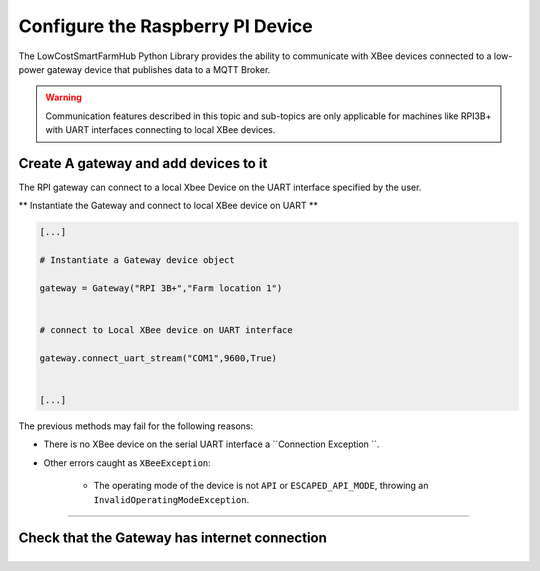 Configure the Raspberry PI Device
=================================

The LowCostSmartFarmHub  Python Library provides the ability to communicate with 
XBee devices connected to a low-power gateway device that publishes data to a MQTT Broker.

.. warning::
  Communication features described in this topic and sub-topics are only
  applicable for machines like RPI3B+ with UART interfaces connecting to local XBee devices.

Create A gateway and add devices to it
----------------------------------------

The RPI gateway can connect to a  local Xbee Device on the UART interface specified by the user.

** Instantiate the Gateway and connect to local XBee device on UART ** 

.. code:: python

  [...]

  # Instantiate a Gateway device object
  
  gateway = Gateway("RPI 3B+","Farm location 1")

  
  # connect to Local XBee device on UART interface
  
  gateway.connect_uart_stream("COM1",9600,True)


  [...]


The previous methods may fail for the following reasons:

* There is no XBee device on the serial UART interface
  a ``Connection Exception ``.

* Other errors caught as ``XBeeException``:

    * The operating mode of the device is not ``API`` or ``ESCAPED_API_MODE``,
      throwing an ``InvalidOperatingModeException``.
 

```````````````````````````````````````````````````````````````````````

Check that the Gateway has internet connection
-----------------------------------------------



+----------------------------------------------------------------------------------------------------------------------------------------------------------------------------+
